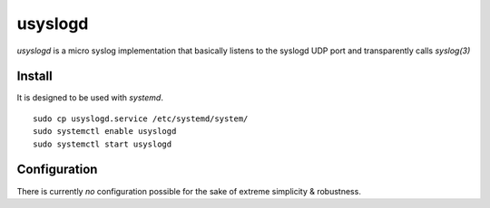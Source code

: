usyslogd
========

`usyslogd` is a micro syslog implementation that basically listens to the
syslogd UDP port and transparently calls `syslog(3)`

Install
-------

It is designed to be used with `systemd`.

::

        sudo cp usyslogd.service /etc/systemd/system/
        sudo systemctl enable usyslogd
        sudo systemctl start usyslogd

Configuration
-------------

There is currently *no* configuration possible for the sake of extreme
simplicity & robustness.
